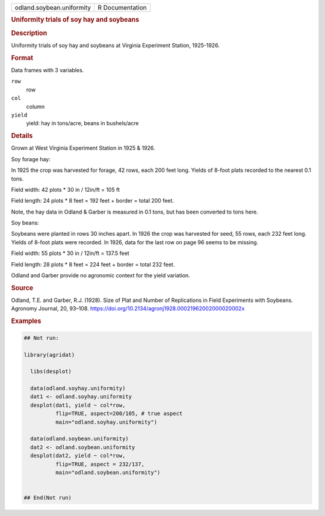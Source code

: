 .. container::

   .. container::

      ========================= ===============
      odland.soybean.uniformity R Documentation
      ========================= ===============

      .. rubric:: Uniformity trials of soy hay and soybeans
         :name: uniformity-trials-of-soy-hay-and-soybeans

      .. rubric:: Description
         :name: description

      Uniformity trials of soy hay and soybeans at Virginia Experiment
      Station, 1925-1926.

      .. rubric:: Format
         :name: format

      Data frames with 3 variables.

      ``row``
         row

      ``col``
         column

      ``yield``
         yield: hay in tons/acre, beans in bushels/acre

      .. rubric:: Details
         :name: details

      Grown at West Virginia Experiment Station in 1925 & 1926.

      Soy forage hay:

      In 1925 the crop was harvested for forage, 42 rows, each 200 feet
      long. Yields of 8-foot plats recorded to the nearest 0.1 tons.

      Field width: 42 plots \* 30 in / 12in/ft = 105 ft

      Field length: 24 plots \* 8 feet = 192 feet + border = total 200
      feet.

      Note, the hay data in Odland & Garber is measured in 0.1 tons, but
      has been converted to tons here.

      Soy beans:

      Soybeans were planted in rows 30 inches apart. In 1926 the crop
      was harvested for seed, 55 rows, each 232 feet long. Yields of
      8-foot plats were recorded. In 1926, data for the last row on page
      96 seems to be missing.

      Field width: 55 plots \* 30 in / 12in/ft = 137.5 feet

      Field length: 28 plots \* 8 feet = 224 feet + border = total 232
      feet.

      Odland and Garber provide no agronomic context for the yield
      variation.

      .. rubric:: Source
         :name: source

      Odland, T.E. and Garber, R.J. (1928). Size of Plat and Number of
      Replications in Field Experiments with Soybeans. Agronomy Journal,
      20, 93–108.
      https://doi.org/10.2134/agronj1928.00021962002000020002x

      .. rubric:: Examples
         :name: examples

      .. code:: R

         ## Not run: 

         library(agridat)
           
           libs(desplot)

           data(odland.soyhay.uniformity)
           dat1 <- odland.soyhay.uniformity
           desplot(dat1, yield ~ col*row,
                   flip=TRUE, aspect=200/105, # true aspect
                   main="odland.soyhay.uniformity")

           data(odland.soybean.uniformity)
           dat2 <- odland.soybean.uniformity
           desplot(dat2, yield ~ col*row,
                   flip=TRUE, aspect = 232/137, 
                   main="odland.soybean.uniformity")
           

         ## End(Not run)
